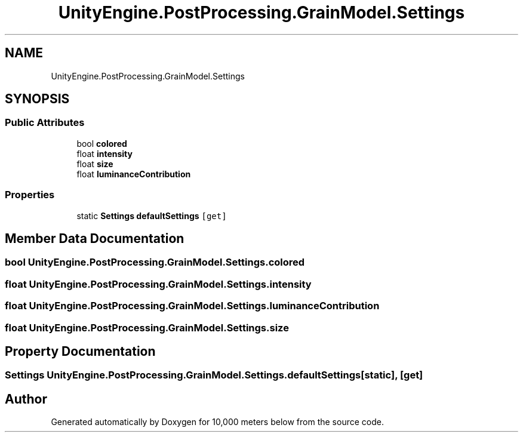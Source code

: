 .TH "UnityEngine.PostProcessing.GrainModel.Settings" 3 "Sun Dec 12 2021" "10,000 meters below" \" -*- nroff -*-
.ad l
.nh
.SH NAME
UnityEngine.PostProcessing.GrainModel.Settings
.SH SYNOPSIS
.br
.PP
.SS "Public Attributes"

.in +1c
.ti -1c
.RI "bool \fBcolored\fP"
.br
.ti -1c
.RI "float \fBintensity\fP"
.br
.ti -1c
.RI "float \fBsize\fP"
.br
.ti -1c
.RI "float \fBluminanceContribution\fP"
.br
.in -1c
.SS "Properties"

.in +1c
.ti -1c
.RI "static \fBSettings\fP \fBdefaultSettings\fP\fC [get]\fP"
.br
.in -1c
.SH "Member Data Documentation"
.PP 
.SS "bool UnityEngine\&.PostProcessing\&.GrainModel\&.Settings\&.colored"

.SS "float UnityEngine\&.PostProcessing\&.GrainModel\&.Settings\&.intensity"

.SS "float UnityEngine\&.PostProcessing\&.GrainModel\&.Settings\&.luminanceContribution"

.SS "float UnityEngine\&.PostProcessing\&.GrainModel\&.Settings\&.size"

.SH "Property Documentation"
.PP 
.SS "\fBSettings\fP UnityEngine\&.PostProcessing\&.GrainModel\&.Settings\&.defaultSettings\fC [static]\fP, \fC [get]\fP"


.SH "Author"
.PP 
Generated automatically by Doxygen for 10,000 meters below from the source code\&.
